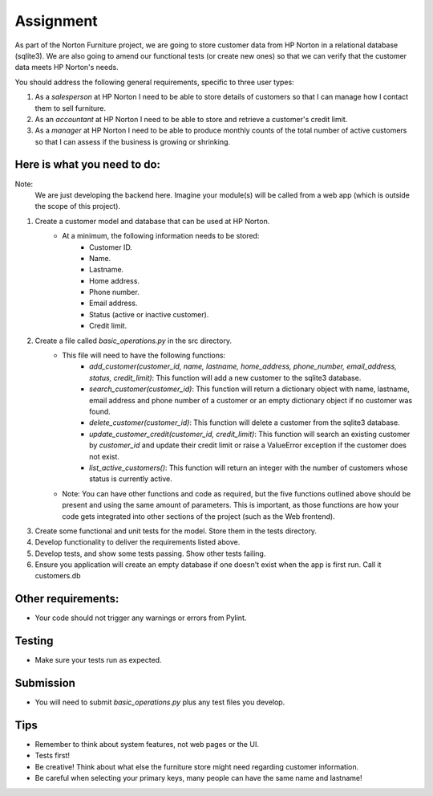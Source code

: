 ##########
Assignment
##########

As part of the Norton Furniture project, we are going to store customer data from HP
Norton in a relational database (sqlite3). We are also going to amend our
functional tests (or create new ones) so that we can verify that the customer
data meets HP Norton's needs.

You should address the following general requirements, specific to three user types:

#. As a *salesperson* at HP Norton I need to be able to store details of
   customers so that I can manage how I contact them to sell furniture.
#. As an *accountant* at HP Norton I need to be able to store and retrieve
   a customer's credit limit.
#. As a *manager* at HP Norton I need to be able to produce monthly counts of
   the total number of active customers so that I can assess if the business is
   growing or shrinking.

Here is what you need to do:
============================

Note:
   We are just developing the backend here. Imagine your module(s) will be called
   from a web app (which is outside the scope of this project).

#. Create a customer model and database that can be used at HP Norton.
    - At a minimum, the following information needs to be stored:
        - Customer ID.
        - Name.
        - Lastname.
        - Home address.
        - Phone number.
        - Email address.
        - Status (active or inactive customer).
        - Credit limit.
#. Create a file called *basic_operations.py* in the src directory.
    - This file will need to have the following functions:
        - *add_customer(customer_id, name, lastname, home_address, phone_number, email_address, status, credit_limit)*: This function will add a new customer to the sqlite3 database.
        - *search_customer(customer_id)*: This function will return a dictionary object with name, lastname, email address and phone number of a customer or an empty dictionary object if no customer was found.
        - *delete_customer(customer_id)*: This function will delete a customer from the sqlite3 database.
        - *update_customer_credit(customer_id, credit_limit)*: This function will search an existing customer by *customer_id* and update their credit limit or raise a ValueError  exception if the customer does not exist.
        - *list_active_customers()*: This function will return an integer with the number of customers whose status is currently active.
    - Note: You can have other functions and code as required, but the five functions outlined above should be present and using the same amount of parameters. This is important, as those functions are how your code gets integrated into other sections of the project (such as the Web frontend).
#. Create some functional and unit tests for the model. Store them in the tests directory.
#. Develop functionality to deliver the requirements listed above.
#. Develop tests, and show some tests passing. Show other tests failing.
#. Ensure you application will create an empty database if one doesn't exist when the app is first run. Call it customers.db

Other requirements:
===================
- Your code should not trigger any warnings or errors from Pylint.

Testing
=======
- Make sure your tests run as expected.

Submission
==========
- You will need to submit *basic_operations.py* plus any test files you develop.

Tips
====
- Remember to think about system features, not web pages or the UI.
- Tests first!
- Be creative! Think about what else the furniture store might need regarding customer information.
- Be careful when selecting your primary keys, many people can have the same name and lastname!

